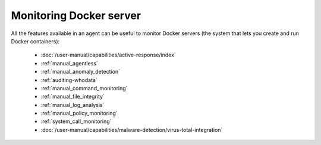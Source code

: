 .. Copyright (C) 2015, Wazuh, Inc.

.. meta::
    :description: All the features available in an agent are useful for monitoring Docker servers. Learn more about using Wazuh to monitor Docker in this section.

.. _docker_monitoring_server:

Monitoring Docker server
========================

All the features available in an agent can be useful to monitor Docker servers (the system that lets you create and run Docker containers):

    -   :doc:`/user-manual/capabilities/active-response/index`
    -   :ref:`manual_agentless`
    -   :ref:`manual_anomaly_detection`
    -   :ref:`auditing-whodata`
    -   :ref:`manual_command_monitoring`
    -   :ref:`manual_file_integrity`
    -   :ref:`manual_log_analysis`
    -   :ref:`manual_policy_monitoring`
    -   :ref:`system_call_monitoring`
    -   :doc:`/user-manual/capabilities/malware-detection/virus-total-integration`
